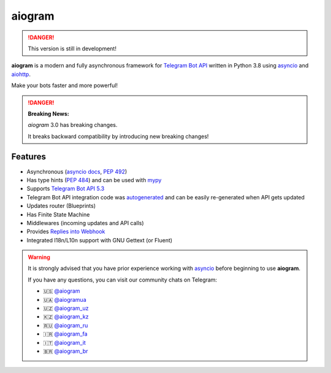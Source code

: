 ####################
aiogram |beta badge|
####################

.. danger::
    This version is still in development!

.. image:: https://img.shields.io/pypi/l/aiogram.svg
    :target: https://opensource.org/licenses/MIT
    :alt: MIT License

.. image:: https://img.shields.io/pypi/pyversions/aiogram.svg
    :target: https://pypi.python.org/pypi/aiogram
    :alt: Supported python versions

.. image:: https://img.shields.io/badge/Telegram%20Bot%20API-6.2-blue.svg?logo=telegram
    :target: https://core.telegram.org/bots/api
    :alt: Telegram Bot API

.. image:: https://github.com/aiogram/aiogram/workflows/Tests/badge.svg?branch=dev-3.x
    :target: https://github.com/aiogram/aiogram/actions
    :alt: Tests

.. image:: https://img.shields.io/pypi/v/aiogram.svg
    :target: https://pypi.python.org/pypi/aiogram
    :alt: PyPi Package Version

.. image:: https://img.shields.io/pypi/status/aiogram.svg
    :target: https://pypi.python.org/pypi/aiogram
    :alt: PyPi status

.. image:: https://img.shields.io/pypi/dm/aiogram.svg
    :target: https://pypi.python.org/pypi/aiogram
    :alt: Downloads

.. image:: https://img.shields.io/badge/telegram-aiogram-blue.svg
    :target: https://t.me/aiogram_live
    :alt: [Telegram] aiogram live

.. image:: https://img.shields.io/codecov/c/github/aiogram/aiogram?style=flat-square
    :target: https://app.codecov.io/gh/aiogram/aiogram
    :alt: Codecov

**aiogram** is a modern and fully asynchronous framework for
`Telegram Bot API <https://core.telegram.org/bots/api>`_ written in Python 3.8 using
`asyncio <https://docs.python.org/3/library/asyncio.html>`_ and
`aiohttp <https://github.com/aio-libs/aiohttp>`_.

Make your bots faster and more powerful!

.. danger::

    **Breaking News:**

    *aiogram* 3.0 has breaking changes.

    It breaks backward compatibility by introducing new breaking changes!

Features
========

- Asynchronous (`asyncio docs <https://docs.python.org/3/library/asyncio.html>`_, :pep:`492`)
- Has type hints (:pep:`484`) and can be used with `mypy <http://mypy-lang.org/>`_
- Supports `Telegram Bot API 5.3 <https://core.telegram.org/bots/api>`_
- Telegram Bot API integration code was `autogenerated <https://github.com/aiogram/tg-codegen>`_ and can be easily re-generated when API gets updated
- Updates router (Blueprints)
- Has Finite State Machine
- Middlewares (incoming updates and API calls)
- Provides `Replies into Webhook <https://core.telegram.org/bots/faq#how-can-i-make-requests-in-response-to-updates>`_
- Integrated I18n/L10n support with GNU Gettext (or Fluent)

.. warning::

    It is strongly advised that you have prior experience working
    with `asyncio <https://docs.python.org/3/library/asyncio.html>`_
    before beginning to use **aiogram**.

    If you have any questions, you can visit our community chats on Telegram:

    - 🇺🇸 `@aiogram <https://t.me/aiogram>`_
    - 🇺🇦 `@aiogramua <https://t.me/aiogramua>`_
    - 🇺🇿 `@aiogram_uz <https://t.me/aiogram_uz>`_
    - 🇰🇿 `@aiogram_kz <https://t.me/aiogram_kz>`_
    - 🇷🇺 `@aiogram_ru <https://t.me/aiogram_ru>`_
    - 🇮🇷 `@aiogram_fa <https://t.me/aiogram_fa>`_
    - 🇮🇹 `@aiogram_it <https://t.me/aiogram_it>`_
    - 🇧🇷 `@aiogram_br <https://t.me/aiogram_br>`_


.. |beta badge| image:: https://img.shields.io/badge/-beta-orange
  :alt: Beta badge
